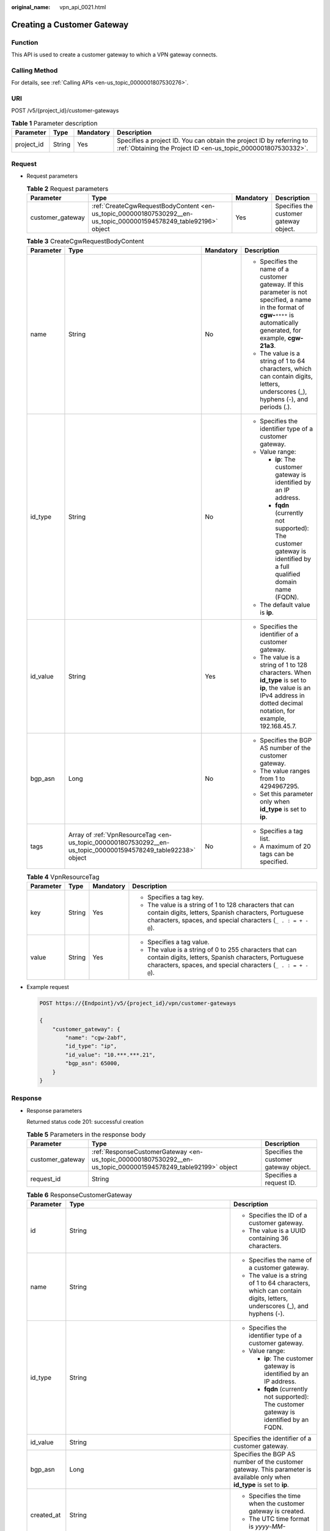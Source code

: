 :original_name: vpn_api_0021.html

.. _vpn_api_0021:

.. _en-us_topic_0000001807530292:

Creating a Customer Gateway
===========================

Function
--------

This API is used to create a customer gateway to which a VPN gateway connects.

Calling Method
--------------

For details, see :ref:`Calling APIs <en-us_topic_0000001807530276>`.

URI
---

POST /v5/{project_id}/customer-gateways

.. table:: **Table 1** Parameter description

   +------------+--------+-----------+---------------------------------------------------------------------------------------------------------------------------------------+
   | Parameter  | Type   | Mandatory | Description                                                                                                                           |
   +============+========+===========+=======================================================================================================================================+
   | project_id | String | Yes       | Specifies a project ID. You can obtain the project ID by referring to :ref:`Obtaining the Project ID <en-us_topic_0000001807530332>`. |
   +------------+--------+-----------+---------------------------------------------------------------------------------------------------------------------------------------+

Request
-------

-  Request parameters

   .. table:: **Table 2** Request parameters

      +------------------+-------------------------------------------------------------------------------------------------------------------+-----------+----------------------------------------+
      | Parameter        | Type                                                                                                              | Mandatory | Description                            |
      +==================+===================================================================================================================+===========+========================================+
      | customer_gateway | :ref:`CreateCgwRequestBodyContent <en-us_topic_0000001807530292__en-us_topic_0000001594578249_table92196>` object | Yes       | Specifies the customer gateway object. |
      +------------------+-------------------------------------------------------------------------------------------------------------------+-----------+----------------------------------------+

   .. _en-us_topic_0000001807530292__en-us_topic_0000001594578249_table92196:

   .. table:: **Table 3** CreateCgwRequestBodyContent

      +-----------------+---------------------------------------------------------------------------------------------------------------+-----------------+------------------------------------------------------------------------------------------------------------------------------------------------------------------------------------+
      | Parameter       | Type                                                                                                          | Mandatory       | Description                                                                                                                                                                        |
      +=================+===============================================================================================================+=================+====================================================================================================================================================================================+
      | name            | String                                                                                                        | No              | -  Specifies the name of a customer gateway. If this parameter is not specified, a name in the format of **cgw-**\ ``****`` is automatically generated, for example, **cgw-21a3**. |
      |                 |                                                                                                               |                 | -  The value is a string of 1 to 64 characters, which can contain digits, letters, underscores (_), hyphens (-), and periods (.).                                                  |
      +-----------------+---------------------------------------------------------------------------------------------------------------+-----------------+------------------------------------------------------------------------------------------------------------------------------------------------------------------------------------+
      | id_type         | String                                                                                                        | No              | -  Specifies the identifier type of a customer gateway.                                                                                                                            |
      |                 |                                                                                                               |                 | -  Value range:                                                                                                                                                                    |
      |                 |                                                                                                               |                 |                                                                                                                                                                                    |
      |                 |                                                                                                               |                 |    -  **ip**: The customer gateway is identified by an IP address.                                                                                                                 |
      |                 |                                                                                                               |                 |    -  **fqdn** (currently not supported): The customer gateway is identified by a full qualified domain name (FQDN).                                                               |
      |                 |                                                                                                               |                 |                                                                                                                                                                                    |
      |                 |                                                                                                               |                 | -  The default value is **ip**.                                                                                                                                                    |
      +-----------------+---------------------------------------------------------------------------------------------------------------+-----------------+------------------------------------------------------------------------------------------------------------------------------------------------------------------------------------+
      | id_value        | String                                                                                                        | Yes             | -  Specifies the identifier of a customer gateway.                                                                                                                                 |
      |                 |                                                                                                               |                 | -  The value is a string of 1 to 128 characters. When **id_type** is set to **ip**, the value is an IPv4 address in dotted decimal notation, for example, 192.168.45.7.            |
      +-----------------+---------------------------------------------------------------------------------------------------------------+-----------------+------------------------------------------------------------------------------------------------------------------------------------------------------------------------------------+
      | bgp_asn         | Long                                                                                                          | No              | -  Specifies the BGP AS number of the customer gateway.                                                                                                                            |
      |                 |                                                                                                               |                 | -  The value ranges from 1 to 4294967295.                                                                                                                                          |
      |                 |                                                                                                               |                 | -  Set this parameter only when **id_type** is set to **ip**.                                                                                                                      |
      +-----------------+---------------------------------------------------------------------------------------------------------------+-----------------+------------------------------------------------------------------------------------------------------------------------------------------------------------------------------------+
      | tags            | Array of :ref:`VpnResourceTag <en-us_topic_0000001807530292__en-us_topic_0000001594578249_table92238>` object | No              | -  Specifies a tag list.                                                                                                                                                           |
      |                 |                                                                                                               |                 | -  A maximum of 20 tags can be specified.                                                                                                                                          |
      +-----------------+---------------------------------------------------------------------------------------------------------------+-----------------+------------------------------------------------------------------------------------------------------------------------------------------------------------------------------------+

   .. _en-us_topic_0000001807530292__en-us_topic_0000001594578249_table92238:

   .. table:: **Table 4** VpnResourceTag

      +-----------------+-----------------+-----------------+----------------------------------------------------------------------------------------------------------------------------------------------------------------------------------+
      | Parameter       | Type            | Mandatory       | Description                                                                                                                                                                      |
      +=================+=================+=================+==================================================================================================================================================================================+
      | key             | String          | Yes             | -  Specifies a tag key.                                                                                                                                                          |
      |                 |                 |                 | -  The value is a string of 1 to 128 characters that can contain digits, letters, Spanish characters, Portuguese characters, spaces, and special characters (``_ . : = + - @``). |
      +-----------------+-----------------+-----------------+----------------------------------------------------------------------------------------------------------------------------------------------------------------------------------+
      | value           | String          | Yes             | -  Specifies a tag value.                                                                                                                                                        |
      |                 |                 |                 | -  The value is a string of 0 to 255 characters that can contain digits, letters, Spanish characters, Portuguese characters, spaces, and special characters (``_ . : = + - @``). |
      +-----------------+-----------------+-----------------+----------------------------------------------------------------------------------------------------------------------------------------------------------------------------------+

-  Example request

   .. code-block:: text

      POST https://{Endpoint}/v5/{project_id}/vpn/customer-gateways

      {
          "customer_gateway": {
              "name": "cgw-2abf",
              "id_type": "ip",
              "id_value": "10.***.***.21",
              "bgp_asn": 65000,
          }
      }

Response
--------

-  Response parameters

   Returned status code 201: successful creation

   .. table:: **Table 5** Parameters in the response body

      +------------------+---------------------------------------------------------------------------------------------------------------+----------------------------------------+
      | Parameter        | Type                                                                                                          | Description                            |
      +==================+===============================================================================================================+========================================+
      | customer_gateway | :ref:`ResponseCustomerGateway <en-us_topic_0000001807530292__en-us_topic_0000001594578249_table92199>` object | Specifies the customer gateway object. |
      +------------------+---------------------------------------------------------------------------------------------------------------+----------------------------------------+
      | request_id       | String                                                                                                        | Specifies a request ID.                |
      +------------------+---------------------------------------------------------------------------------------------------------------+----------------------------------------+

   .. _en-us_topic_0000001807530292__en-us_topic_0000001594578249_table92199:

   .. table:: **Table 6** ResponseCustomerGateway

      +-----------------------+------------------------------------------------------------------------------------------------------------------------+--------------------------------------------------------------------------------------------------------------------------+
      | Parameter             | Type                                                                                                                   | Description                                                                                                              |
      +=======================+========================================================================================================================+==========================================================================================================================+
      | id                    | String                                                                                                                 | -  Specifies the ID of a customer gateway.                                                                               |
      |                       |                                                                                                                        | -  The value is a UUID containing 36 characters.                                                                         |
      +-----------------------+------------------------------------------------------------------------------------------------------------------------+--------------------------------------------------------------------------------------------------------------------------+
      | name                  | String                                                                                                                 | -  Specifies the name of a customer gateway.                                                                             |
      |                       |                                                                                                                        | -  The value is a string of 1 to 64 characters, which can contain digits, letters, underscores (_), and hyphens (-).     |
      +-----------------------+------------------------------------------------------------------------------------------------------------------------+--------------------------------------------------------------------------------------------------------------------------+
      | id_type               | String                                                                                                                 | -  Specifies the identifier type of a customer gateway.                                                                  |
      |                       |                                                                                                                        | -  Value range:                                                                                                          |
      |                       |                                                                                                                        |                                                                                                                          |
      |                       |                                                                                                                        |    -  **ip**: The customer gateway is identified by an IP address.                                                       |
      |                       |                                                                                                                        |    -  **fqdn** (currently not supported): The customer gateway is identified by an FQDN.                                 |
      +-----------------------+------------------------------------------------------------------------------------------------------------------------+--------------------------------------------------------------------------------------------------------------------------+
      | id_value              | String                                                                                                                 | Specifies the identifier of a customer gateway.                                                                          |
      +-----------------------+------------------------------------------------------------------------------------------------------------------------+--------------------------------------------------------------------------------------------------------------------------+
      | bgp_asn               | Long                                                                                                                   | Specifies the BGP AS number of the customer gateway. This parameter is available only when **id_type** is set to **ip**. |
      +-----------------------+------------------------------------------------------------------------------------------------------------------------+--------------------------------------------------------------------------------------------------------------------------+
      | created_at            | String                                                                                                                 | -  Specifies the time when the customer gateway is created.                                                              |
      |                       |                                                                                                                        | -  The UTC time format is *yyyy-MM-ddTHH:mm:ss.SSSZ*.                                                                    |
      +-----------------------+------------------------------------------------------------------------------------------------------------------------+--------------------------------------------------------------------------------------------------------------------------+
      | updated_at            | String                                                                                                                 | -  Specifies the last update time.                                                                                       |
      |                       |                                                                                                                        | -  The UTC time format is *yyyy-MM-ddTHH:mm:ss.SSSZ*.                                                                    |
      +-----------------------+------------------------------------------------------------------------------------------------------------------------+--------------------------------------------------------------------------------------------------------------------------+
      | tags                  | Array of :ref:`VpnResourceTag <en-us_topic_0000001807530292__en-us_topic_0000001594578249_table4138248135518>` objects | Specifies a tag list.                                                                                                    |
      +-----------------------+------------------------------------------------------------------------------------------------------------------------+--------------------------------------------------------------------------------------------------------------------------+

   .. _en-us_topic_0000001807530292__en-us_topic_0000001594578249_table4138248135518:

   .. table:: **Table 7** VpnResourceTag

      +-----------------------+-----------------------+----------------------------------------------------------------------------------------------------------------------------------------------------------------------------------+
      | Parameter             | Type                  | Description                                                                                                                                                                      |
      +=======================+=======================+==================================================================================================================================================================================+
      | key                   | String                | -  Specifies a tag key.                                                                                                                                                          |
      |                       |                       | -  The value is a string of 1 to 128 characters that can contain digits, letters, Spanish characters, Portuguese characters, spaces, and special characters (``_ . : = + - @``). |
      +-----------------------+-----------------------+----------------------------------------------------------------------------------------------------------------------------------------------------------------------------------+
      | value                 | String                | -  Specifies a tag value.                                                                                                                                                        |
      |                       |                       | -  The value is a string of 0 to 255 characters that can contain digits, letters, Spanish characters, Portuguese characters, spaces, and special characters (``_ . : = + - @``). |
      +-----------------------+-----------------------+----------------------------------------------------------------------------------------------------------------------------------------------------------------------------------+

-  Example response

   .. code-block::

      {
          "customer_gateway": {
              "id": "03c0aa3d-demo-a8df-va86-9d82473765d4",
              "name": "cgw-2abf",
              "id_type": "ip",
              "id_value": "10.***.***.21",
              "bgp_asn": 65000,
              "created_at": "2025-08-13T02:34:56.784574762Z",
              "updated_at": "2025-08-13T02:34:56.784574762Z"
          },
          "request_id": "7e0383bf-a7fb-461b-a926-baa8a795bf1a"
      }

Status Codes
------------

For details, see :ref:`Status Codes <en-us_topic_0000001807370508>`.
